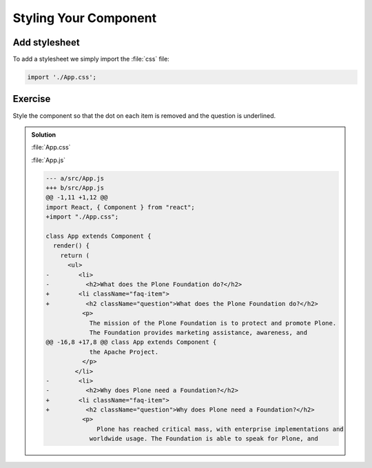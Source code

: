 .. _styling-label:

======================
Styling Your Component
======================

Add stylesheet
==============

To add a stylesheet we simply import the :file:`css` file:

.. code-block:: jsx

    import './App.css';

Exercise
========

Style the component so that the dot on each item is removed and the question is underlined.

..  admonition:: Solution
    :class: toggle

    :file:`App.css`

    .. code-block:: css
        :linenos: 

        .faq-item {
          list-style-type: none;
        }

        .question {
          text-decoration: underline;
        }

    :file:`App.js`

    .. code-block:: jsx
        :linenos: 
        :emphasize-lines: 2,8-9,20-21

        import React, { Component } from "react";
        import "./App.css";

        class App extends Component {
          render() {
            return (
              <ul>
                <li className="faq-item">
                  <h2 className="question">What does the Plone Foundation do?</h2>
                  <p>
                    The mission of the Plone Foundation is to protect and promote Plone.
                    The Foundation provides marketing assistance, awareness, and
                    evangelism assistance to the Plone community. The Foundation also
                    assists with development funding and coordination of funding for
                    large feature implementations. In this way, our role is similar to
                    the role of the Apache Software Foundation and its relationship with
                    the Apache Project.
                  </p>
                </li>
                <li className="faq-item">
                  <h2 className="question">Why does Plone need a Foundation?</h2>
                  <p>
                    Plone has reached critical mass, with enterprise implementations and
                    worldwide usage. The Foundation is able to speak for Plone, and
                    provide strong and consistent advocacy for both the project and the
                    community. The Plone Foundation also helps ensure a level playing
                    field, to preserve what is good about Plone as new participants
                    arrive.
                  </p>
                </li>
              </ul>
            );
          }
        }

        export default App;


    .. code-block:: dpatch

        --- a/src/App.js
        +++ b/src/App.js
        @@ -1,11 +1,12 @@
        import React, { Component } from "react";
        +import "./App.css";

        class App extends Component {
          render() {
            return (
              <ul>
        -        <li>
        -          <h2>What does the Plone Foundation do?</h2>
        +        <li className="faq-item">
        +          <h2 className="question">What does the Plone Foundation do?</h2>
                  <p>
                    The mission of the Plone Foundation is to protect and promote Plone.
                    The Foundation provides marketing assistance, awareness, and
        @@ -16,8 +17,8 @@ class App extends Component {
                    the Apache Project.
                  </p>
                </li>
        -        <li>
        -          <h2>Why does Plone need a Foundation?</h2>
        +        <li className="faq-item">
        +          <h2 className="question">Why does Plone need a Foundation?</h2>
                  <p>
                      Plone has reached critical mass, with enterprise implementations and
                    worldwide usage. The Foundation is able to speak for Plone, and
                    